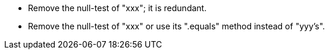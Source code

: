 * Remove the null-test of "xxx"; it is redundant.
* Remove the null-test of "xxx" or use its ".equals" method instead of "yyy's".